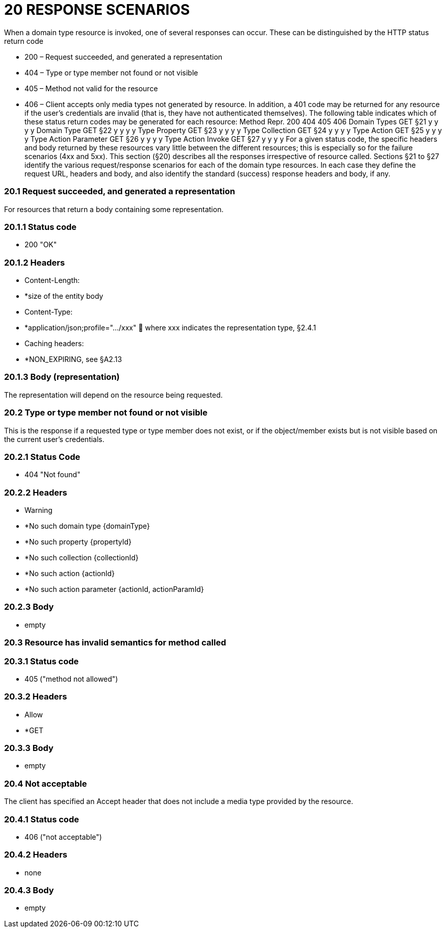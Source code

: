 = 20	RESPONSE SCENARIOS

When a domain type resource is invoked, one of several responses can occur.
These can be distinguished by the HTTP status return code

* 200 – Request succeeded, and generated a representation

* 404 – Type or type member not found or not visible

* 405 – Method not valid for the resource

* 406 – Client accepts only media types not generated by resource.
In addition, a 401 code may be returned for any resource if the user's credentials are invalid (that is, they have not authenticated themselves).
The following table indicates which of these status return codes may be generated for each resource:
Method Repr. 200 404 405 406 Domain Types GET §21 y y y y Domain Type GET §22 y y y y Type Property GET §23 y y y y Type Collection GET §24 y y y y Type Action GET §25 y y y y Type Action Parameter GET §26 y y y y Type Action Invoke GET §27 y y y y For a given status code, the specific headers and body returned by these resources vary little between the different resources; this is especially so for the failure scenarios (4xx and 5xx).
This section (§20) describes all the responses irrespective of resource called.
Sections §21 to §27 identify the various request/response scenarios for each of the domain type resources.
In each case they define the request URL, headers and body, and also identify the standard (success) response headers and body, if any.

=== 20.1	Request succeeded, and generated a representation

For resources that return a body containing some representation.

=== 20.1.1	Status code

* 200 "OK"

=== 20.1.2	Headers

* Content-Length:

* *size of the entity body

* Content-Type:

* *application/json;profile=".../xxx"  where xxx indicates the representation type, §2.4.1

* Caching headers:

* *NON_EXPIRING, see §A2.13

=== 20.1.3	Body (representation)

The representation will depend on the resource being requested.

=== 20.2	Type or type member not found or not visible

This is the response if a requested type or type member does not exist, or if the object/member exists but is not visible based on the current user's credentials.

=== 20.2.1	Status Code

* 404 "Not found"

=== 20.2.2	Headers

* Warning

* *No such domain type {domainType}

* *No such property {propertyId}

* *No such collection {collectionId}

* *No such action {actionId}

* *No such action parameter {actionId, actionParamId}

=== 20.2.3	Body

* empty

=== 20.3	Resource has invalid semantics for method called

=== 20.3.1	Status code

* 405 ("method not allowed")

=== 20.3.2	Headers

* Allow

* *GET

=== 20.3.3	Body

* empty

=== 20.4	Not acceptable

The client has specified an Accept header that does not include a media type provided by the resource.

=== 20.4.1	Status code

* 406 ("not acceptable")

=== 20.4.2	Headers

* none

=== 20.4.3	Body

* empty

